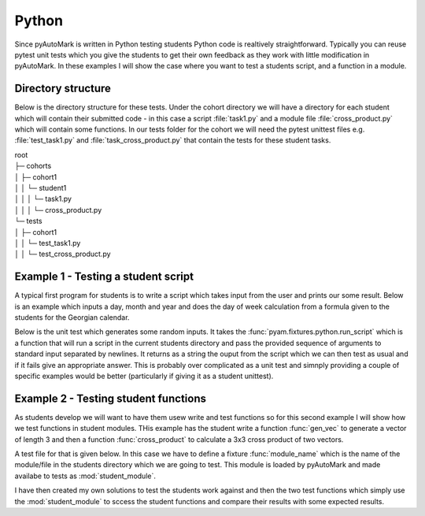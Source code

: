 .. _example Python:

Python
======

Since pyAutoMark is written in Python testing students Python code is realtively straightforward. Typically you can reuse 
pytest unit tests which you give the students to get their own feedback as they work with little modification in pyAutoMark.
In these examples I will show the case where you want to test a students script, and a function in a module.

.. highlight:: python

Directory structure
-------------------

Below is the directory structure for these tests. Under the cohort directory we will have a directory for each student which will
contain their submitted code - in this case a script :file:`task1.py` and a module file :file:`cross_product.py` which will contain some
functions. In our tests folder for the cohort we
will need the pytest unittest files e.g. :file:`test_task1.py` and :file:`task_cross_product.py` that contain the tests for these student tasks.

| root
| ├─ cohorts
| │     ├─ cohort1
| │     │   └─ student1
| │     │   │  └─ task1.py
| │     │   │  └─ cross_product.py
| └─ tests
| │     ├─ cohort1
| │     │   └─ test_task1.py
| │     │   └─ test_cross_product.py


Example 1 - Testing a student script
------------------------------------

A typical first program for students is to write a script which takes input from the user and prints our some result.
Below is an example which inputs a day, month and year and does the day of week calculation from a formula given to the
students for the Georgian calendar.

.. code-block:: python
    :caption: task1.py - Day-of-Week Calculation

    month=int(input("Month:"))
    day=int(input("Day:"))
    year=int(input("Year:"))
    days=["Sunday","Monday","Tuesday","Wednesday","Thursday","Friday","Saturday"]
    a=(14-month)//12
    y = year - a
    m=month+12*a -2
    d=(day + y + y//4 - y//100 + y//400 +31*m//12) % 7
    print(days[d])


Below is the unit test which generates some random inputs. It takes the :func:`pyam.fixtures.python.run_script` which is
a function that will run a script in the current students directory and pass the provided sequence of arguments to standard
input separated by newlines. It returns as a string the ouput from the script which we can then test as usual and
if it fails give an appropriate answer. This is probably over complicated as a unit test and simnply providing a couple of specific examples
would be better (particularly if giving it as a student unittest).

.. code-block:: python
    :caption: test_task1.py

    def test_task3(run_script):
        days=["Sunday","Monday","Tuesday","Wednesday","Thursday","Friday","Saturday"]
        days_in_month=[31,28,31,30,31,30,31,31,30,31,31,30,31]
        for i in range(10):
            year=random.randint(1900,2022)
            month=random.randint(1,12)
            day=random.randint(1,days_in_month[month])
            output=run_script("task1.py",(month,day,year))
            a=(14-month)//12
            y = year - a
            m=month+12*a - 2
            d=(day + y + y//4 - y//100 + y//400 +31*m//12) % 7
            assert output.endswith(days[d]), f"{output} is an incorrect answer for {day}/{month}/{year} - {days[d]} expected"




Example 2 - Testing student functions
-------------------------------------

As students develop we will want to have them usew write and test functions so for this second example
I will show how we test functions in student modules. THis example has the student write
a function :func:`gen_vec` to generate a vector of length 3 and then a function :func:`cross_product` to calculate
a 3x3 cross product of two vectors.

.. code-block:: python
    :caption: cross_product.py - students 3x3 cross_product and gen_vec functions
    
    import random
    def cross_product(x,y):
        if len(x)!=3 or len(y)!=3:
            raise ValueError
        return [x[1]*y[2]-x[2]*y[1],
                x[2]*y[0]-x[0]*y[2],
                x[0]*y[1]-x[1]*y[0]]

    def gen_vec():
        result=[]
        for i in range(3): result.append(random.randint(-1000,1000)/100)
        return result

A test file for that is given below. In this case we have to define a fixture :func:`module_name` which is the name
of the module/file in the students directory which we are going to test. This module is loaded by pyAutoMark and
made availabe to tests as :mod:`student_module`.

I have then created my own solutions to test the students work against and then the two test functions which
simply use the :mod:`student_module` to sccess the student functions and compare their results
with some expected results.

.. code-block:: python
    :caption: test_cross_product.py - test student gen_vec and cross_product functions

    @pytest.fixture
    def module_name(student):
        """Module name under test"""
        return "cross_product"

    def cross_product(x,y):
        return [x[1]*y[2]-x[2]*y[1],
                x[2]*y[0]-x[0]*y[2],
                x[0]*y[1]-x[1]*y[0]]

    def gen_vec():
        result=[]
        for i in range(3): result.append(random.randint(-1000,1000)/100)
        return result

    def test_cross_product(student_module):
        for test in range(10):
            x=gen_vec()
            y=gen_vec()
            assert student_module.cross_product(x,y) == pytest.approx(cross_product(x,y))

    def test_cross_product_exception(student_module):
        with pytest.raises(ValueError):
            student_module.cross_product([1,2,5,6],[3,4])

    def test_gen_vec_success(student_module):
        x=student_module.gen_vec()
        assert type(x) is list
        assert len(x)==3
        for v in x:
            assert type(v) is float
            assert round(v,2)==v,"Number not rounded to 2 decimal places"
        y=student_module.gen_vec()
        assert x != pytest.approx(y), "Same vector generate twice in a row"


